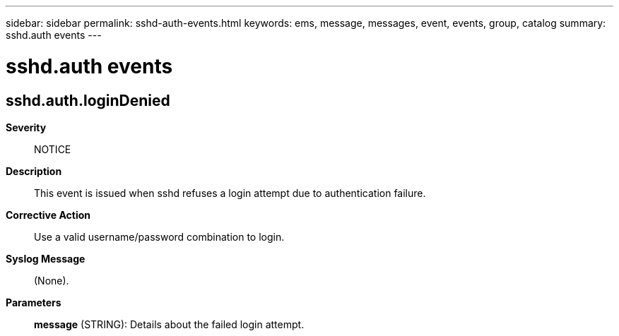 ---
sidebar: sidebar
permalink: sshd-auth-events.html
keywords: ems, message, messages, event, events, group, catalog
summary: sshd.auth events
---

= sshd.auth events
:toclevels: 1
:hardbreaks:
:nofooter:
:icons: font
:linkattrs:
:imagesdir: ./media/

== sshd.auth.loginDenied
*Severity*::
NOTICE
*Description*::
This event is issued when sshd refuses a login attempt due to authentication failure.
*Corrective Action*::
Use a valid username/password combination to login.
*Syslog Message*::
(None).
*Parameters*::
*message* (STRING): Details about the failed login attempt.
